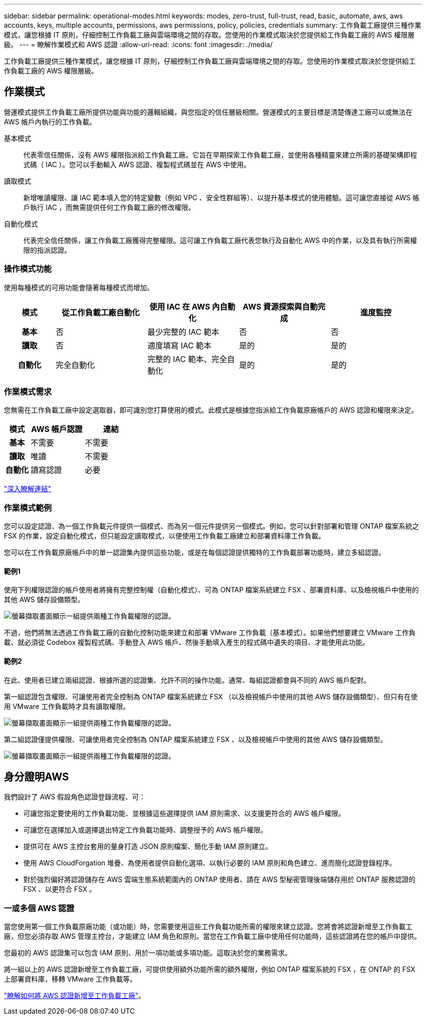 ---
sidebar: sidebar 
permalink: operational-modes.html 
keywords: modes, zero-trust, full-trust, read, basic, automate, aws, aws accounts, keys, multiple accounts, permissions, aws permissions, policy, policies, credentials 
summary: 工作負載工廠提供三種作業模式，讓您根據 IT 原則，仔細控制工作負載工廠與雲端環境之間的存取。您使用的作業模式取決於您提供給工作負載工廠的 AWS 權限層級。 
---
= 瞭解作業模式和 AWS 認證
:allow-uri-read: 
:icons: font
:imagesdir: ./media/


[role="lead"]
工作負載工廠提供三種作業模式，讓您根據 IT 原則，仔細控制工作負載工廠與雲端環境之間的存取。您使用的作業模式取決於您提供給工作負載工廠的 AWS 權限層級。



== 作業模式

營運模式提供工作負載工廠所提供功能與功能的邏輯組織，與您指定的信任層級相關。營運模式的主要目標是清楚傳達工廠可以或無法在 AWS 帳戶內執行的工作負載。

基本模式:: 代表零信任關係，沒有 AWS 權限指派給工作負載工廠。它旨在早期探索工作負載工廠，並使用各種精靈來建立所需的基礎架構即程式碼（ IAC ）。您可以手動輸入 AWS 認證、複製程式碼並在 AWS 中使用。
讀取模式:: 新增唯讀權限、讓 IAC 範本填入您的特定變數（例如 VPC 、安全性群組等）、以提升基本模式的使用體驗。這可讓您直接從 AWS 帳戶執行 IAC ，而無需提供任何工作負載工廠的修改權限。
自動化模式:: 代表完全信任關係，讓工作負載工廠獲得完整權限。這可讓工作負載工廠代表您執行及自動化 AWS 中的作業，以及具有執行所需權限的指派認證。




=== 操作模式功能

使用每種模式的可用功能會隨著每種模式而增加。

[cols="12h,22,22,22,22"]
|===
| 模式 | 從工作負載工廠自動化 | 使用 IAC 在 AWS 內自動化 | AWS 資源探索與自動完成 | 進度監控 


| 基本 | 否 | 最少完整的 IAC 範本 | 否 | 否 


| 讀取 | 否 | 適度填寫 IAC 範本 | 是的 | 是的 


| 自動化 | 完全自動化 | 完整的 IAC 範本、完全自動化 | 是的 | 是的 
|===


=== 作業模式需求

您無需在工作負載工廠中設定選取器，即可識別您打算使用的模式。此模式是根據您指派給工作負載原廠帳戶的 AWS 認證和權限來決定。

[cols="16h,35,35"]
|===
| 模式 | AWS 帳戶認證 | 連結 


| 基本 | 不需要 | 不需要 


| 讀取 | 唯讀 | 不需要 


| 自動化 | 讀寫認證 | 必要 
|===
https://docs.netapp.com/us-en/workload-fsx-ontap/links-overview.html["深入瞭解連結"^]



=== 作業模式範例

您可以設定認證、為一個工作負載元件提供一個模式、而為另一個元件提供另一個模式。例如，您可以針對部署和管理 ONTAP 檔案系統之 FSX 的作業，設定自動化模式，但只能設定讀取模式，以便使用工作負載工廠建立和部署資料庫工作負載。

您可以在工作負載原廠帳戶中的單一認證集內提供這些功能，或是在每個認證提供獨特的工作負載部署功能時，建立多組認證。



==== 範例1

使用下列權限認證的帳戶使用者將擁有完整控制權（自動化模式）、可為 ONTAP 檔案系統建立 FSX 、部署資料庫、以及檢視帳戶中使用的其他 AWS 儲存設備類型。

image:screenshot-credentials1.png["螢幕擷取畫面顯示一組提供兩種工作負載權限的認證。"]

不過，他們將無法透過工作負載工廠的自動化控制功能來建立和部署 VMware 工作負載（基本模式）。如果他們想要建立 VMware 工作負載、就必須從 Codebox 複製程式碼、手動登入 AWS 帳戶、然後手動填入產生的程式碼中遺失的項目、才能使用此功能。



==== 範例2

在此、使用者已建立兩組認證、根據所選的認證集、允許不同的操作功能。通常、每組認證都會與不同的 AWS 帳戶配對。

第一組認證包含權限、可讓使用者完全控制為 ONTAP 檔案系統建立 FSX （以及檢視帳戶中使用的其他 AWS 儲存設備類型）、但只有在使用 VMware 工作負載時才具有讀取權限。

image:screenshot-credentials-comparison-example-1.png["螢幕擷取畫面顯示一組提供兩種工作負載權限的認證。"]

第二組認證僅提供權限、可讓使用者完全控制為 ONTAP 檔案系統建立 FSX 、以及檢視帳戶中使用的其他 AWS 儲存設備類型。

image:screenshot-credentials-comparison-example-2.png["螢幕擷取畫面顯示一組提供兩種工作負載權限的認證。"]



== 身分證明AWS

我們設計了 AWS 假設角色認證登錄流程、可：

* 可讓您指定要使用的工作負載功能、並根據這些選擇提供 IAM 原則需求、以支援更符合的 AWS 帳戶權限。
* 可讓您在選擇加入或選擇退出特定工作負載功能時、調整授予的 AWS 帳戶權限。
* 提供可在 AWS 主控台套用的量身打造 JSON 原則檔案、簡化手動 IAM 原則建立。
* 使用 AWS CloudForgation 堆疊、為使用者提供自動化選項、以執行必要的 IAM 原則和角色建立、進而簡化認證登錄程序。
* 對於強烈偏好將認證儲存在 AWS 雲端生態系統範圍內的 ONTAP 使用者、請在 AWS 型秘密管理後端儲存用於 ONTAP 服務認證的 FSX 、以更符合 FSX 。




=== 一或多個 AWS 認證

當您使用第一個工作負載原廠功能（或功能）時，您需要使用這些工作負載功能所需的權限來建立認證。您將會將認證新增至工作負載工廠，但您必須存取 AWS 管理主控台，才能建立 IAM 角色和原則。當您在工作負載工廠中使用任何功能時，這些認證將在您的帳戶中提供。

您最初的 AWS 認證集可以包含 IAM 原則、用於一項功能或多項功能。這取決於您的業務需求。

將一組以上的 AWS 認證新增至工作負載工廠，可提供使用額外功能所需的額外權限，例如 ONTAP 檔案系統的 FSX ，在 ONTAP 的 FSX 上部署資料庫，移轉 VMware 工作負載等。

link:add-credentials.html["瞭解如何將 AWS 認證新增至工作負載工廠"]。
